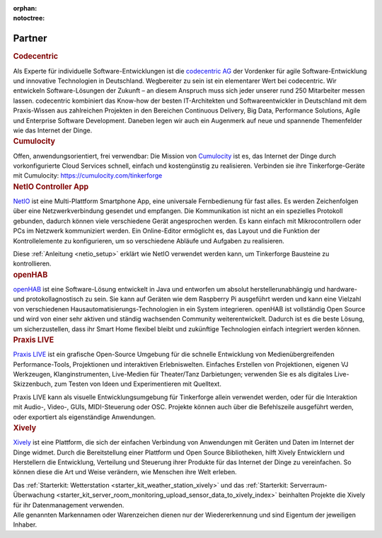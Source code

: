 
:orphan:
:notoctree:

.. _partners:

Partner
=======

.. container::

  .. container:: partnerlogo

    .. image:: /Images/Misc/codecentric-logo.png
       :alt: Codecentric logo
       :align: center
       :target: http://www.codecentric.de/

  .. container:: partnertext

    .. rubric:: Codecentric

    Als Experte für individuelle Software-Entwicklungen ist die 
    `codecentric AG <http://www.codecentric.de>`__
    der Vordenker für agile Software-Entwicklung und innovative Technologien in 
    Deutschland. Wegbereiter zu sein ist ein elementarer Wert bei codecentric. 
    Wir entwickeln Software-Lösungen der Zukunft – an diesem Anspruch muss sich 
    jeder unserer rund 250 Mitarbeiter messen lassen. codecentric kombiniert das 
    Know-how der besten IT-Architekten und Softwareentwickler in Deutschland mit 
    dem Praxis-Wissen aus zahlreichen Projekten in den Bereichen Continuous 
    Delivery, Big Data, Performance Solutions, Agile und Enterprise Software 
    Development. Daneben legen wir auch ein Augenmerk auf neue und spannende 
    Themenfelder wie das Internet der Dinge.


.. container::

  .. container:: partnerlogo

    .. image:: /Images/Misc/cumulocity-logo.png
       :alt: Cumulocity Logo
       :align: center
       :target: http://www.cumulocity.com/

  .. container:: partnertext

    .. rubric:: Cumulocity
    
    Offen, anwendungsorientiert, frei verwendbar: Die Mission von 
    `Cumulocity <http://www.cumulocity.com/>`__ ist es, das Internet der Dinge 
    durch vorkonfigurierte Cloud Services schnell, einfach und kostengünstig zu 
    realisieren. Verbinden sie ihre Tinkerforge-Geräte mit Cumulocity: 
    `https://cumulocity.com/tinkerforge <https://cumulocity.com/tinkerforge>`__

..
  .. container::

  .. container:: partnerlogo

    .. image:: /Images/Misc/xively-logo.png
       :alt: Elektor JSON Protocol Logo
       :align: center
       :target: http://www.elektor.de/

  .. container:: partnertext

    .. rubric:: Elektor JSON Protokoll

    Lorem ipsum dolor sit amet, consetetur sadipscing elitr, sed diam nonumy
    eirmod tempor invidunt ut labore et dolore magna aliquyam erat, sed diam
    voluptua. At vero eos et accusam et justo duo dolores et ea rebum. Stet
    clita kasd gubergren, no sea takimata sanctus est Lorem ipsum dolor sit
    amet.



..
  .. container::

  .. container:: partnerlogo

    .. image:: /Images/Misc/xively-logo.png
       :alt: Wolfram / Mathematica Logo
       :align: center
       :target: http://www.wolfram.com/mathematica/

  .. container:: partnertext

    .. rubric:: Wolfram / Mathematica

    `Mathematica <http://www.wolfram.com/mathematica/>`__ is ...
    lorem ipsum dolor sit amet, consetetur sadipscing elitr, sed diam nonumy
    eirmod tempor invidunt ut labore et dolore magna aliquyam erat, sed diam
    voluptua. At vero eos et accusam et justo duo dolores et ea rebum. Stet
    clita kasd gubergren, no sea takimata sanctus est Lorem ipsum dolor sit amet.




.. container::

  .. container:: partnerlogo

    .. image:: /Images/Misc/netio-logo.png
       :alt: NetIO Controller App Logo
       :align: center
       :target: http://netio.davideickhoff.de/

  .. container:: partnertext

    .. rubric:: NetIO Controller App

    `NetIO <http://netio.davideickhoff.de/>`__ ist eine Multi-Plattform
    Smartphone App, eine universale Fernbedienung für fast alles. Es werden
    Zeichenfolgen über eine Netzwerkverbindung gesendet und empfangen. Die
    Kommunikation ist nicht an ein spezielles Protokoll gebunden, dadurch
    können viele verschiedene Gerät angesprochen werden. Es kann einfach mit
    Mikrocontrollern oder PCs im Netzwerk kommuniziert werden. Ein Online-Editor
    ermöglicht es, das Layout und die Funktion der Kontrollelemente zu
    konfigurieren, um so verschiedene Abläufe und Aufgaben zu realisieren.

    Diese :ref:`Anleitung <netio_setup>` erklärt wie NetIO verwendet werden
    kann, um Tinkerforge Bausteine zu kontrollieren.




.. container::

  .. container:: partnerlogo

    .. image:: /Images/Misc/openhab-logo.png
       :alt: openHAB Logo
       :align: center
       :target: http://www.openhab.org/

  .. container:: partnertext

    .. rubric:: openHAB

    `openHAB <http://www.openhab.org/>`__ ist eine Software-Lösung entwickelt
    in Java und entworfen um absolut herstellerunabhängig und hardware- und
    protokollagnostisch zu sein. Sie kann auf Geräten wie dem Raspberry Pi
    ausgeführt werden und kann eine Vielzahl von verschiedenen
    Hausautomatisierungs-Technologien in ein System integrieren. openHAB ist
    vollständig Open Source und wird von einer sehr aktiven und ständig
    wachsenden Community weiterentwickelt. Dadurch ist es die beste Lösung, um
    sicherzustellen, dass ihr Smart Home flexibel bleibt und zukünftige
    Technologien einfach integriert werden können.


.. container::

  .. container:: partnerlogo

    .. image:: /Images/Misc/praxislive-logo.png
       :alt: Praxis LIVE Logo
       :align: center
       :target: http://www.praxislive.org/

  .. container:: partnertext

    .. rubric:: Praxis LIVE

    `Praxis LIVE <http://www.praxislive.org/>`__ ist ein grafische Open-Source
    Umgebung für die schnelle Entwicklung von Medienübergreifenden Performance-Tools,
    Projektionen und interaktiven Erlebniswelten. Einfaches Erstellen von
    Projektionen, eigenen VJ Werkzeugen, Klanginstrumenten, Live-Medien für
    Theater/Tanz Darbietungen; verwenden Sie es als digitales Live-Skizzenbuch,
    zum Testen von Ideen und Experimentieren mit Quelltext.

    Praxis LIVE kann als visuelle Entwicklungsumgebung für Tinkerforge allein
    verwendet werden, oder für die Interaktion mit Audio-, Video-, GUIs,
    MIDI-Steuerung oder OSC. Projekte können auch über die Befehlszeile
    ausgeführt werden, oder exportiert als eigenständige Anwendungen.




	
.. container::

  .. container:: partnerlogo

    .. image:: /Images/Misc/xively-logo.png
       :alt: Xively Logo
       :align: center
       :target: https://xively.com/

  .. container:: partnertext

    .. rubric:: Xively

    `Xively <https://xively.com/>`__ ist eine Plattform, die sich der einfachen
    Verbindung von Anwendungen mit Geräten und Daten im Internet der Dinge
    widmet. Durch die Bereitstellung einer Plattform und Open Source
    Bibliotheken, hilft Xively Entwicklern und Herstellern die Entwicklung,
    Verteilung und Steuerung ihrer Produkte für das Internet der Dinge zu
    vereinfachen. So können diese die Art und Weise verändern, wie Menschen
    ihre Welt erleben.

    Das :ref:`Starterkit: Wetterstation <starter_kit_weather_station_xively>`
    und das :ref:`Starterkit: Serverraum-Überwachung
    <starter_kit_server_room_monitoring_upload_sensor_data_to_xively_index>`
    beinhalten Projekte die Xively für ihr Datenmanagement verwenden.




.. container::

  .. container:: partnerdisclaimer

    Alle genannten Markennamen oder Warenzeichen dienen nur der Wiedererkennung
    und sind Eigentum der jeweiligen Inhaber.

